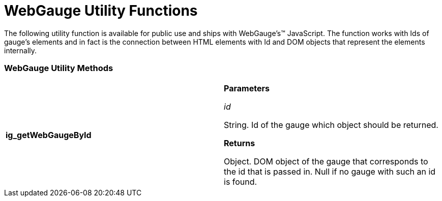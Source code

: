 ﻿////

|metadata|
{
    "name": "webgauge-utility-functions",
    "controlName": [],
    "tags": ["API","How Do I"],
    "guid": "{BADB8D73-C516-44BE-9BF1-FB6AFAEDD3A1}",  
    "buildFlags": [],
    "createdOn": "2007-06-02T11:54:28Z"
}
|metadata|
////

= WebGauge Utility Functions

The following utility function is available for public use and ships with WebGauge's™ JavaScript. The function works with Ids of gauge's elements and in fact is the connection between HTML elements with Id and DOM objects that represent the elements internally.

=== WebGauge Utility Methods

[cols="a,a"]
|====
|*ig_getWebGaugeById* 
|*Parameters* 

_id_ 

String. Id of the gauge which object should be returned. 

*Returns*

Object. DOM object of the gauge that corresponds to the id that is passed in. Null if no gauge with such an id is found.

|====
